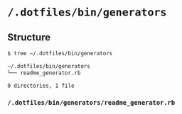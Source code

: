 * =/.dotfiles/bin/generators=
** Structure
#+BEGIN_SRC bash
$ tree ~/.dotfiles/bin/generators

~/.dotfiles/bin/generators
└── readme_generator.rb

0 directories, 1 file

#+END_SRC
*** =/.dotfiles/bin/generators/readme_generator.rb=